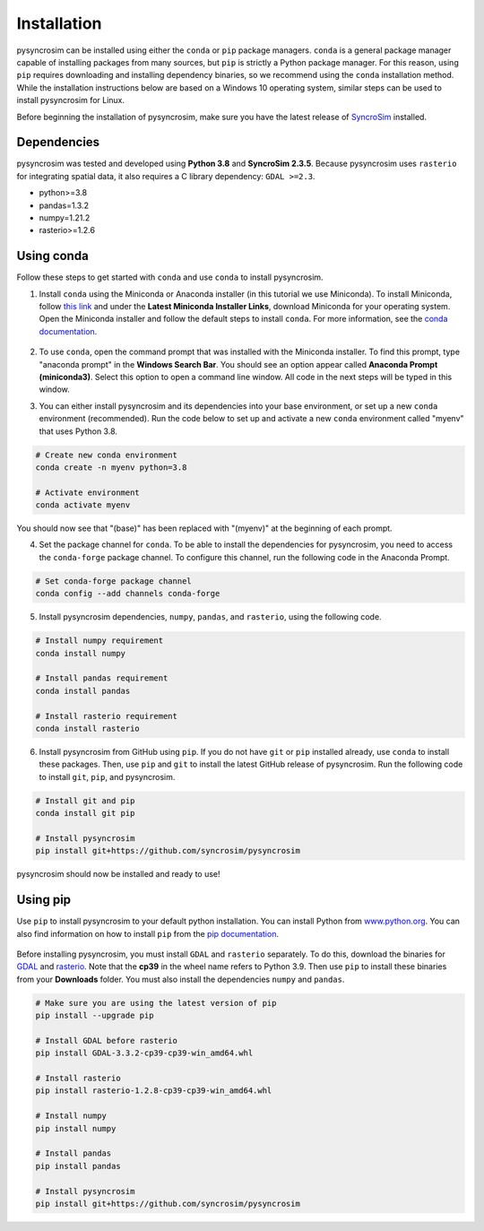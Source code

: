 Installation
============
pysyncrosim can be installed using either the ``conda`` or ``pip`` package managers. ``conda`` is a general package manager capable of installing packages from many sources, but ``pip`` is strictly a Python package manager. For this reason, using ``pip`` requires downloading and installing dependency binaries, so we recommend using the ``conda`` installation method. While the installation instructions below are based on a Windows 10 operating system, similar steps can be used to install pysyncrosim for Linux.

Before beginning the installation of pysyncrosim, make sure you have the latest release of `SyncroSim`_ installed.

	.. _SyncroSim: https://syncrosim.com/download/

Dependencies
------------

pysyncrosim was tested and developed using **Python 3.8** and **SyncroSim 2.3.5**. Because pysyncrosim uses ``rasterio`` for integrating spatial data, it also requires a C library dependency: ``GDAL >=2.3``.

* python>=3.8

* pandas=1.3.2

* numpy=1.21.2

* rasterio>=1.2.6

Using conda
-----------

Follow these steps to get started with ``conda`` and use ``conda`` to install pysyncrosim. 

1. Install ``conda`` using the Miniconda or Anaconda installer (in this tutorial we use Miniconda). To install Miniconda, follow `this link`_ and under the **Latest Miniconda Installer Links**, download Miniconda for your operating system. Open the Miniconda installer and follow the default steps to install ``conda``. For more information, see the `conda documentation`_.

	.. _this link: https://docs.conda.io/en/latest/miniconda.html
	.. _conda documentation: https://conda.io/projects/conda/en/latest/user-guide/install/index.html

2. To use ``conda``, open the command prompt that was installed with the Miniconda installer. To find this prompt, type "anaconda prompt" in the **Windows Search Bar**. You should see an option appear called **Anaconda Prompt (miniconda3)**. Select this option to open a command line window. All code in the next steps will be typed in this window. 

3. You can either install pysyncrosim and its dependencies into your base environment, or set up a new ``conda`` environment (recommended). Run the code below to set up and activate a new ``conda`` environment called "myenv" that uses Python 3.8.

.. code-block:: console

	# Create new conda environment
	conda create -n myenv python=3.8

	# Activate environment
	conda activate myenv

You should now see that "(base)" has been replaced with "(myenv)" at the beginning of each prompt.

4. Set the package channel for ``conda``. To be able to install the dependencies for pysyncrosim, you need to access the ``conda-forge`` package channel. To configure this channel, run the following code in the Anaconda Prompt.

.. code-block:: console

	# Set conda-forge package channel
	conda config --add channels conda-forge

5. Install pysyncrosim dependencies, ``numpy``, ``pandas``, and ``rasterio``, using the following code.

.. code-block:: console

	# Install numpy requirement
	conda install numpy

	# Install pandas requirement
	conda install pandas

	# Install rasterio requirement
	conda install rasterio

6. Install pysyncrosim from GitHub using ``pip``. If you do not have ``git`` or ``pip`` installed already, use ``conda`` to install these packages. Then, use ``pip`` and ``git`` to install the latest GitHub release of pysyncrosim. Run the following code to install ``git``, ``pip``, and pysyncrosim.

.. code-block:: console

	# Install git and pip
	conda install git pip

	# Install pysyncrosim
	pip install git+https://github.com/syncrosim/pysyncrosim

pysyncrosim should now be installed and ready to use!

Using pip
---------

Use ``pip`` to install pysyncrosim to your default python installation. You can install Python from `www.python.org`_. You can also find information on how to install ``pip`` from the `pip documentation`_.

	.. _www.python.org: https://www.python.org/downloads/
	.. _pip documentation: https://pip.pypa.io/en/stable/installation/

Before installing pysyncrosim, you must install ``GDAL`` and ``rasterio`` separately. To do this, download the binaries for `GDAL`_ and `rasterio`_. Note that the **cp39** in the wheel name refers to Python 3.9. Then use ``pip`` to install these binaries from your **Downloads** folder. You must also install the dependencies ``numpy`` and ``pandas``.

	.. _GDAL: https://www.lfd.uci.edu/~gohlke/pythonlibs/#gdal
	.. _rasterio: https://www.lfd.uci.edu/~gohlke/pythonlibs/#rasterio 

.. code-block:: console

	# Make sure you are using the latest version of pip
	pip install --upgrade pip

	# Install GDAL before rasterio
	pip install GDAL-3.3.2-cp39-cp39-win_amd64.whl

	# Install rasterio
	pip install rasterio-1.2.8-cp39-cp39-win_amd64.whl

	# Install numpy
	pip install numpy

	# Install pandas
	pip install pandas

	# Install pysyncrosim
	pip install git+https://github.com/syncrosim/pysyncrosim
